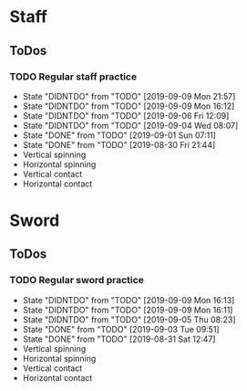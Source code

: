 
* Staff
** ToDos
*** TODO Regular staff practice
    SCHEDULED: <2019-09-11 Wed +2d>
    :PROPERTIES:
    :LAST_REPEAT: [2019-09-09 Mon 21:57]
    :END:
    - State "DIDNTDO"    from "TODO"       [2019-09-09 Mon 21:57]
    - State "DIDNTDO"    from "TODO"       [2019-09-09 Mon 16:12]
    - State "DIDNTDO"    from "TODO"       [2019-09-06 Fri 12:09]
    - State "DIDNTDO"    from "TODO"       [2019-09-04 Wed 08:07]
    - State "DONE"       from "TODO"       [2019-09-01 Sun 07:11]
    - State "DONE"       from "TODO"       [2019-08-30 Fri 21:44]
    - Vertical spinning
    - Horizontal spinning
    - Vertical contact
    - Horizontal contact
* Sword
** ToDos
*** TODO Regular sword practice
    SCHEDULED: <2019-09-10 Tue +2d>
    :PROPERTIES:
    :LAST_REPEAT: [2019-09-09 Mon 16:13]
    :END:
    - State "DIDNTDO"    from "TODO"       [2019-09-09 Mon 16:13]
    - State "DIDNTDO"    from "TODO"       [2019-09-09 Mon 16:11]
    - State "DIDNTDO"    from "TODO"       [2019-09-05 Thu 08:23]
    - State "DONE"       from "TODO"       [2019-09-03 Tue 09:51]
    - State "DONE"       from "TODO"       [2019-08-31 Sat 12:47]
    - Vertical spinning
    - Horizontal spinning
    - Vertical contact
    - Horizontal contact
